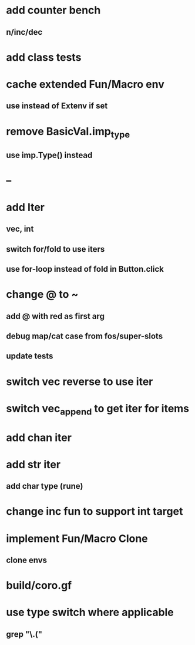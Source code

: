 * add counter bench
** n/inc/dec
* add class tests
* cache extended Fun/Macro env
** use instead of Extenv if set
* remove BasicVal.imp_type
** use imp.Type() instead
* --
* add Iter
** vec, int
** switch for/fold to use iters
** use for-loop instead of fold in Button.click
* change @ to ~
** add @ with red as first arg
** debug map/cat case from fos/super-slots
** update tests
* switch vec reverse to use iter
* switch vec_append to get iter for items
* add chan iter
* add str iter
** add char type (rune)
* change inc fun to support int target
* implement Fun/Macro Clone
** clone envs
* build/coro.gf
* use type switch where applicable
** grep "\.("
